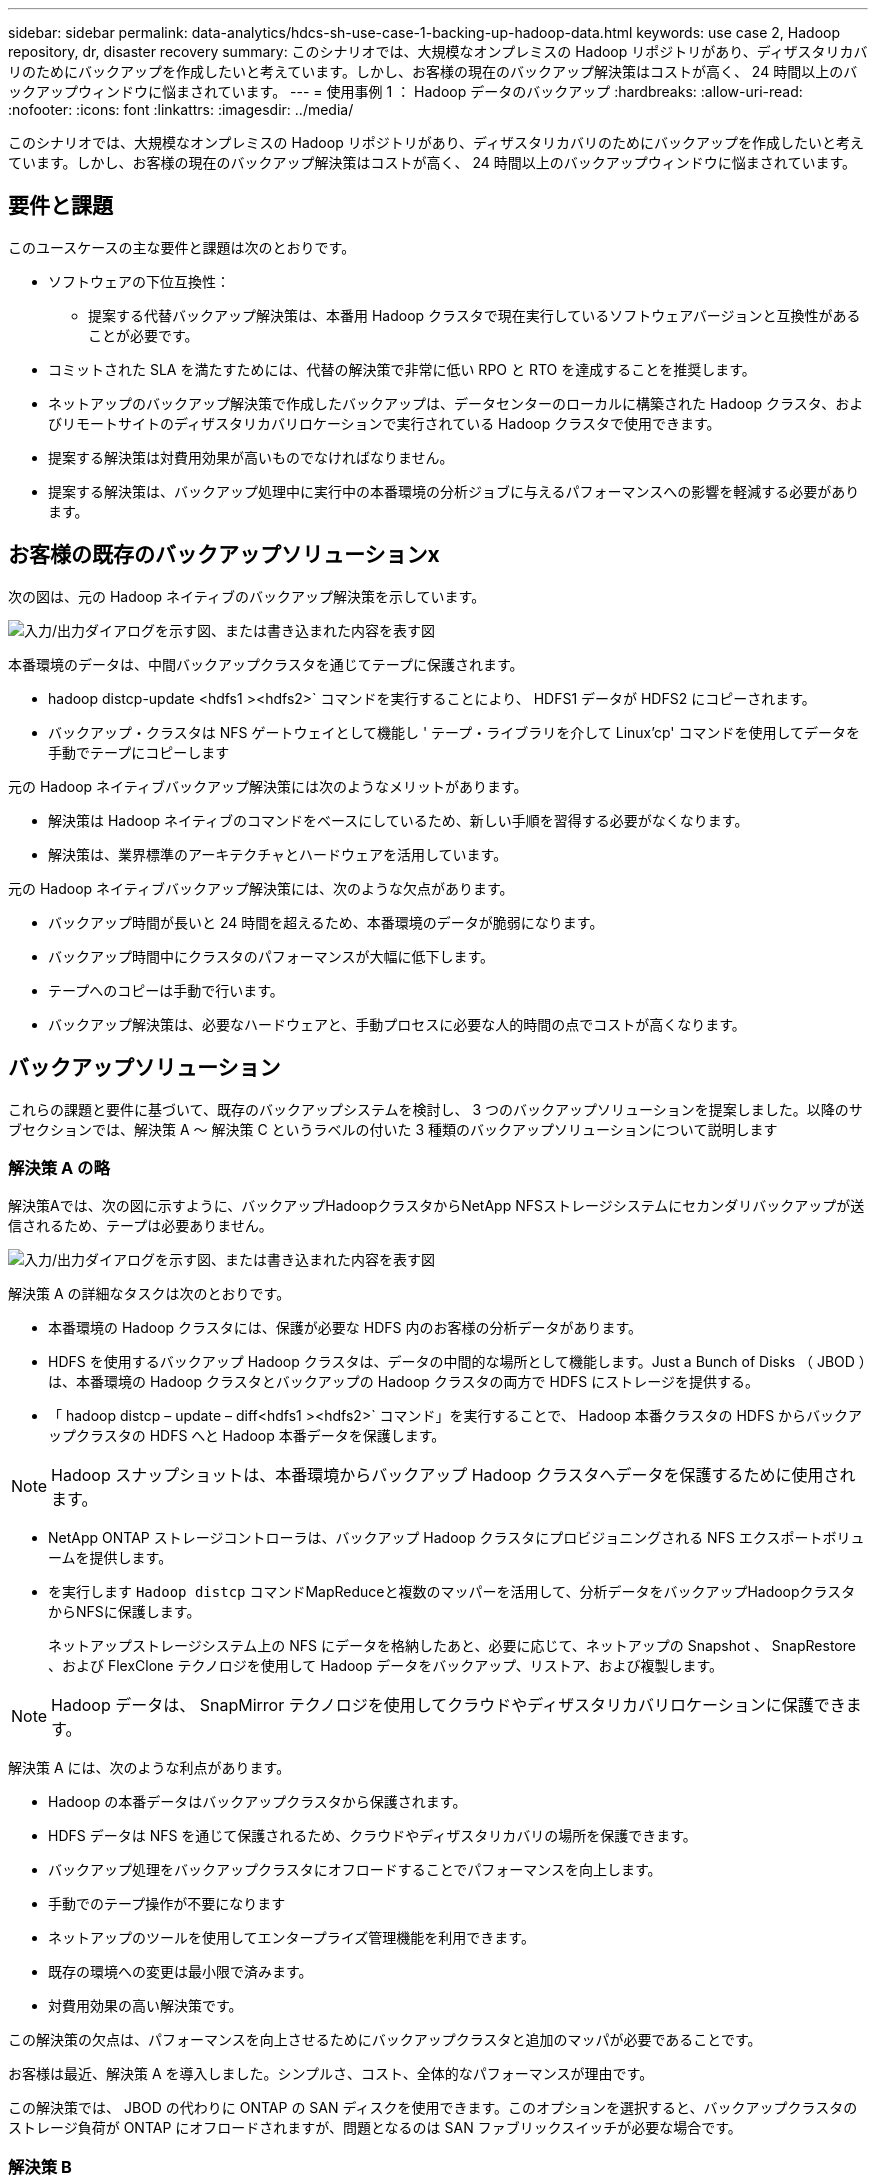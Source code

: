 ---
sidebar: sidebar 
permalink: data-analytics/hdcs-sh-use-case-1-backing-up-hadoop-data.html 
keywords: use case 2, Hadoop repository, dr, disaster recovery 
summary: このシナリオでは、大規模なオンプレミスの Hadoop リポジトリがあり、ディザスタリカバリのためにバックアップを作成したいと考えています。しかし、お客様の現在のバックアップ解決策はコストが高く、 24 時間以上のバックアップウィンドウに悩まされています。 
---
= 使用事例 1 ： Hadoop データのバックアップ
:hardbreaks:
:allow-uri-read: 
:nofooter: 
:icons: font
:linkattrs: 
:imagesdir: ../media/


[role="lead"]
このシナリオでは、大規模なオンプレミスの Hadoop リポジトリがあり、ディザスタリカバリのためにバックアップを作成したいと考えています。しかし、お客様の現在のバックアップ解決策はコストが高く、 24 時間以上のバックアップウィンドウに悩まされています。



== 要件と課題

このユースケースの主な要件と課題は次のとおりです。

* ソフトウェアの下位互換性：
+
** 提案する代替バックアップ解決策は、本番用 Hadoop クラスタで現在実行しているソフトウェアバージョンと互換性があることが必要です。


* コミットされた SLA を満たすためには、代替の解決策で非常に低い RPO と RTO を達成することを推奨します。
* ネットアップのバックアップ解決策で作成したバックアップは、データセンターのローカルに構築された Hadoop クラスタ、およびリモートサイトのディザスタリカバリロケーションで実行されている Hadoop クラスタで使用できます。
* 提案する解決策は対費用効果が高いものでなければなりません。
* 提案する解決策は、バックアップ処理中に実行中の本番環境の分析ジョブに与えるパフォーマンスへの影響を軽減する必要があります。




== お客様の既存のバックアップソリューションx

次の図は、元の Hadoop ネイティブのバックアップ解決策を示しています。

image:hdcs-sh-image5.png["入力/出力ダイアログを示す図、または書き込まれた内容を表す図"]

本番環境のデータは、中間バックアップクラスタを通じてテープに保護されます。

* hadoop distcp-update <hdfs1 ><hdfs2>` コマンドを実行することにより、 HDFS1 データが HDFS2 にコピーされます。
* バックアップ・クラスタは NFS ゲートウェイとして機能し ' テープ・ライブラリを介して Linux'cp' コマンドを使用してデータを手動でテープにコピーします


元の Hadoop ネイティブバックアップ解決策には次のようなメリットがあります。

* 解決策は Hadoop ネイティブのコマンドをベースにしているため、新しい手順を習得する必要がなくなります。
* 解決策は、業界標準のアーキテクチャとハードウェアを活用しています。


元の Hadoop ネイティブバックアップ解決策には、次のような欠点があります。

* バックアップ時間が長いと 24 時間を超えるため、本番環境のデータが脆弱になります。
* バックアップ時間中にクラスタのパフォーマンスが大幅に低下します。
* テープへのコピーは手動で行います。
* バックアップ解決策は、必要なハードウェアと、手動プロセスに必要な人的時間の点でコストが高くなります。




== バックアップソリューション

これらの課題と要件に基づいて、既存のバックアップシステムを検討し、 3 つのバックアップソリューションを提案しました。以降のサブセクションでは、解決策 A ～ 解決策 C というラベルの付いた 3 種類のバックアップソリューションについて説明します



=== 解決策 A の略

解決策Aでは、次の図に示すように、バックアップHadoopクラスタからNetApp NFSストレージシステムにセカンダリバックアップが送信されるため、テープは必要ありません。

image:hdcs-sh-image6.png["入力/出力ダイアログを示す図、または書き込まれた内容を表す図"]

解決策 A の詳細なタスクは次のとおりです。

* 本番環境の Hadoop クラスタには、保護が必要な HDFS 内のお客様の分析データがあります。
* HDFS を使用するバックアップ Hadoop クラスタは、データの中間的な場所として機能します。Just a Bunch of Disks （ JBOD ）は、本番環境の Hadoop クラスタとバックアップの Hadoop クラスタの両方で HDFS にストレージを提供する。
* 「 hadoop distcp – update – diff<hdfs1 ><hdfs2>` コマンド」を実行することで、 Hadoop 本番クラスタの HDFS からバックアップクラスタの HDFS へと Hadoop 本番データを保護します。



NOTE: Hadoop スナップショットは、本番環境からバックアップ Hadoop クラスタへデータを保護するために使用されます。

* NetApp ONTAP ストレージコントローラは、バックアップ Hadoop クラスタにプロビジョニングされる NFS エクスポートボリュームを提供します。
* を実行します `Hadoop distcp` コマンドMapReduceと複数のマッパーを活用して、分析データをバックアップHadoopクラスタからNFSに保護します。
+
ネットアップストレージシステム上の NFS にデータを格納したあと、必要に応じて、ネットアップの Snapshot 、 SnapRestore 、および FlexClone テクノロジを使用して Hadoop データをバックアップ、リストア、および複製します。




NOTE: Hadoop データは、 SnapMirror テクノロジを使用してクラウドやディザスタリカバリロケーションに保護できます。

解決策 A には、次のような利点があります。

* Hadoop の本番データはバックアップクラスタから保護されます。
* HDFS データは NFS を通じて保護されるため、クラウドやディザスタリカバリの場所を保護できます。
* バックアップ処理をバックアップクラスタにオフロードすることでパフォーマンスを向上します。
* 手動でのテープ操作が不要になります
* ネットアップのツールを使用してエンタープライズ管理機能を利用できます。
* 既存の環境への変更は最小限で済みます。
* 対費用効果の高い解決策です。


この解決策の欠点は、パフォーマンスを向上させるためにバックアップクラスタと追加のマッパが必要であることです。

お客様は最近、解決策 A を導入しました。シンプルさ、コスト、全体的なパフォーマンスが理由です。

この解決策では、 JBOD の代わりに ONTAP の SAN ディスクを使用できます。このオプションを選択すると、バックアップクラスタのストレージ負荷が ONTAP にオフロードされますが、問題となるのは SAN ファブリックスイッチが必要な場合です。



=== 解決策 B

解決策BはNFSボリュームを本番用Hadoopクラスタに追加するため、次の図に示すように、バックアップHadoopクラスタは必要ありません。

image:hdcs-sh-image7.png["入力/出力ダイアログを示す図、または書き込まれた内容を表す図"]

解決策 B の詳細なタスクは次のとおりです。

* NetApp ONTAP ストレージコントローラは、本番用 Hadoop クラスタに対して NFS エクスポートをプロビジョニングします。
+
Hadoopネイティブ `hadoop distcp` コマンドは、Hadoopデータを本番用クラスタのHDFSからNFSに保護します。

* ネットアップストレージシステム上の NFS にデータを格納したあと、 Snapshot 、 SnapRestore 、および FlexClone テクノロジを使用して、必要に応じて Hadoop データをバックアップ、リストア、および複製します。


解決策 B には次のような利点があります。

* 本番環境クラスタは、バックアップ解決策用に若干変更されるため、実装が簡単になり、インフラコストを削減できます。
* バックアップ処理のためのバックアップクラスタは必要ありません。
* HDFS の本番環境のデータは、 NFS データへの変換によって保護されます。
* 解決策では、ネットアップのツールを使用してエンタープライズ管理機能を実行できます。


この解決策の欠点は、本番クラスタに実装されており、本番クラスタに管理者タスクを追加できることです。



=== 解決策 C

解決策 C では、次の図に示すように、 NetApp SAN ボリュームが HDFS ストレージの Hadoop 本番クラスタに直接プロビジョニングされます。

image:hdcs-sh-image8.png["入力/出力ダイアログを示す図、または書き込まれた内容を表す図"]

解決策 C の詳細な手順は次のとおりです。

* NetApp ONTAP SAN ストレージは、 HDFS データストレージの本番用 Hadoop クラスタでプロビジョニングされます。
* NetApp Snapshot テクノロジと SnapMirror テクノロジを使用して、本番用 Hadoop クラスタの HDFS データをバックアップします。
* バックアップはストレージレイヤにあるため、 Snapshot コピーのバックアッププロセス中は Hadoop / Spark クラスタの本番環境でパフォーマンスが低下することはありません。



NOTE: Snapshot テクノロジを使用すると、データのサイズに関係なく数秒で完了するバックアップを作成できます。

解決策 C には次のような利点があります。

* スペース効率に優れたバックアップは、 Snapshot テクノロジを使用して作成できます。
* ネットアップのツールを使用してエンタープライズ管理機能を利用できます。

